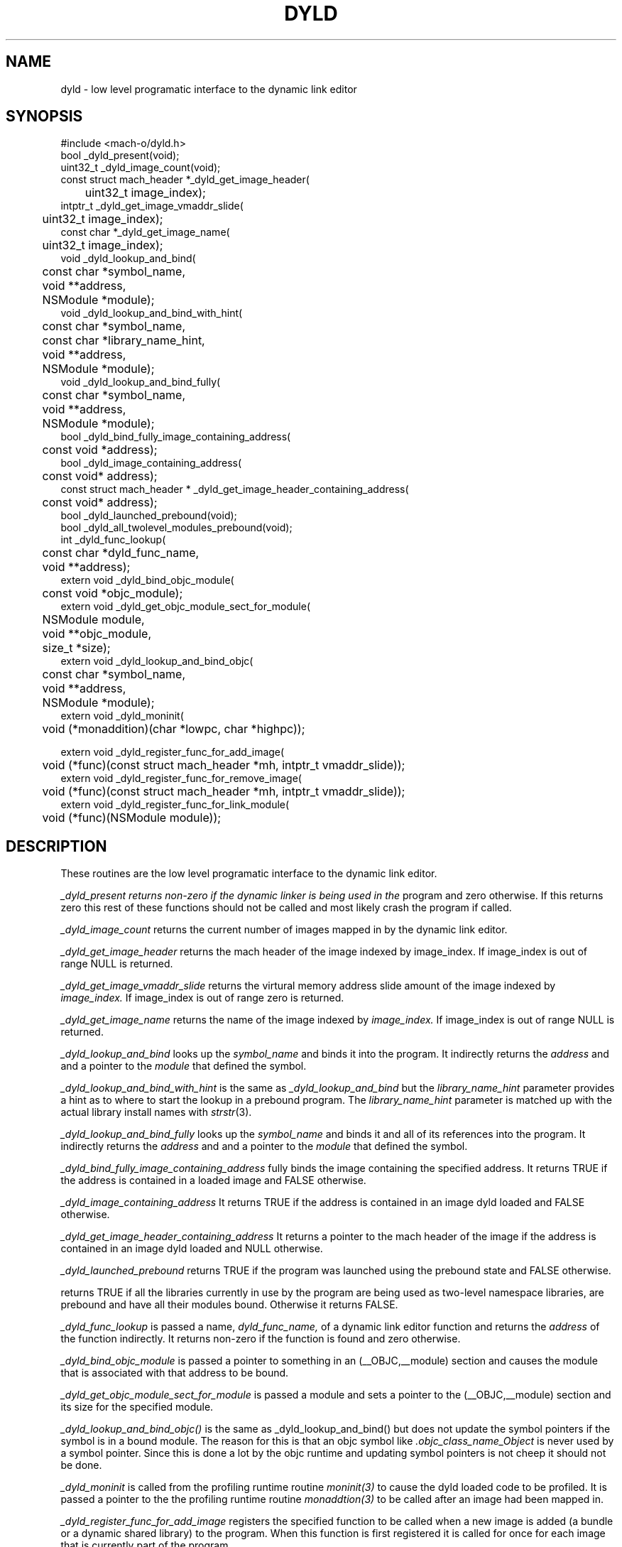.TH DYLD 3 "January 15, 2005" "Apple Computer, Inc."
.SH NAME
dyld \- low level programatic interface to the dynamic link editor
.SH SYNOPSIS
.nf
.PP
#include <mach-o/dyld.h>
bool _dyld_present(void);
.sp .5
uint32_t _dyld_image_count(void);
.sp .5
const struct mach_header *_dyld_get_image_header(
	uint32_t image_index);
.sp .5
intptr_t _dyld_get_image_vmaddr_slide(
	uint32_t image_index);
.sp .5
const char *_dyld_get_image_name(
	uint32_t image_index);
.sp .5
void _dyld_lookup_and_bind(
	const char *symbol_name,
	void **address,
	NSModule *module);
.sp .5
void _dyld_lookup_and_bind_with_hint(
	const char *symbol_name,
	const char *library_name_hint,
	void **address,
	NSModule *module);
.sp .5
void _dyld_lookup_and_bind_fully(
	const char *symbol_name,
	void **address,
	NSModule *module);
.sp .5
bool _dyld_bind_fully_image_containing_address(
	const void *address);
.sp .5
bool _dyld_image_containing_address(
	const void* address);
.sp .5
const struct mach_header * _dyld_get_image_header_containing_address(
	const void* address);
.sp .5
bool _dyld_launched_prebound(void);
.sp .5
bool _dyld_all_twolevel_modules_prebound(void);
.sp .5
int _dyld_func_lookup(
	const char *dyld_func_name,
	void **address);
.sp .5
extern void _dyld_bind_objc_module(
	const void *objc_module);
.sp .5 
extern void _dyld_get_objc_module_sect_for_module(
	NSModule module,
	void **objc_module,
	size_t *size);
.sp .5
extern void _dyld_lookup_and_bind_objc(
	const char *symbol_name,
	void **address,
	NSModule *module);
.sp .5
extern void _dyld_moninit(
	void (*monaddition)(char *lowpc, char *highpc));
.sp .5

extern void _dyld_register_func_for_add_image(
	void (*func)(const struct mach_header *mh, intptr_t vmaddr_slide));
.sp .5
extern void _dyld_register_func_for_remove_image(
	void (*func)(const struct mach_header *mh, intptr_t vmaddr_slide));
.sp .5
extern void _dyld_register_func_for_link_module(
	void (*func)(NSModule module));
.fi
.SH DESCRIPTION
These routines are the low level programatic interface to the dynamic link
editor.
.PP
.I _dyld_present returns non-zero if the dynamic linker is being used in the
program and zero otherwise.  If this returns zero this rest of these functions
should not be called and most likely crash the program if called.
.PP
.I _dyld_image_count
returns the current number of images mapped in by the dynamic link editor.
.PP
.I _dyld_get_image_header
returns the mach header of the image indexed by image_index.  If image_index is
out of range NULL is returned.
.PP
.I _dyld_get_image_vmaddr_slide
returns the virtural memory address slide amount of the image indexed by
.I image_index.
If image_index is out of range zero is returned.
.PP
.I _dyld_get_image_name
returns the name of the image indexed by
.I image_index.
If image_index is out of range NULL is returned.
.PP
.I _dyld_lookup_and_bind
looks up the
.I symbol_name
and binds it into the program.  It indirectly returns the
.I address
and and a pointer to the
.I module
that defined the symbol.
.PP
.I _dyld_lookup_and_bind_with_hint
is the same as
.I _dyld_lookup_and_bind
but the
.I library_name_hint
parameter provides a hint as to where to start the lookup in a prebound
program.  The
.I library_name_hint
parameter is matched up with the actual library install names with
.IR strstr (3).
.PP
.I _dyld_lookup_and_bind_fully
looks up the
.I symbol_name
and binds it and all of its references into the program.  It indirectly returns
the
.I address
and and a pointer to the
.I module
that defined the symbol.
.PP
.I _dyld_bind_fully_image_containing_address
fully binds the image containing the specified address.  It returns TRUE if the
address is contained in a loaded image and FALSE otherwise.
.PP
.I _dyld_image_containing_address
It returns TRUE if the address is contained in an image dyld loaded and FALSE
otherwise.
.PP
.I _dyld_get_image_header_containing_address
It returns a pointer to the mach header of the image if the address is contained
in an image dyld loaded and NULL otherwise.
.PP
.I _dyld_launched_prebound
returns TRUE if the program was launched using the prebound state and FALSE
otherwise.
.PP
.I_dyld_all_twolevel_modules_prebound(void);
returns TRUE if all the libraries currently in use by the program are being used
as two-level namespace libraries, are prebound and have all their modules bound.
Otherwise it returns FALSE.
.PP
.I _dyld_func_lookup
is passed a name,
.I dyld_func_name,
of a dynamic link editor function and returns the
.I address
of the function indirectly.  It returns non-zero if the function is found
and zero otherwise.
.PP
.I _dyld_bind_objc_module
is passed a pointer to something in an (__OBJC,__module) section and causes the
module that is associated with that address to be bound.
.PP
.I _dyld_get_objc_module_sect_for_module
is passed a module and sets a pointer to the (__OBJC,__module) section and its
size for the specified module.
.PP
.I _dyld_lookup_and_bind_objc()
is the same as _dyld_lookup_and_bind() but does not update the symbol pointers
if the symbol is in a bound module.  The reason for this is that an objc symbol
like
.I .objc_class_name_Object
is never used by a symbol pointer.  Since this is done a lot by the objc
runtime and updating symbol pointers is not cheep it should not be done.
.PP
.I _dyld_moninit
is called from the profiling runtime routine
.IR moninit(3)
to cause the dyld loaded code to be profiled.  It is passed a pointer to the
the profiling runtime routine
.IR monaddtion(3)
to be called after an image had been mapped in.
.PP
.I _dyld_register_func_for_add_image
registers the specified function to be called when a new image is added
(a bundle or a dynamic shared library) to the program.  When this function is
first registered it is called for once for each image that is currently part of
the program.
.PP
.I _dyld_register_func_for_remove_image
registers the specified function to be called when an image is removed
(a bundle or a dynamic shared library) from the program.
.I _dyld_register_func_for_link_module
registers the specified function to be called when a module is bound into the
program.  When this function is first registered it is called for once for each
module that is currently bound into the program.
